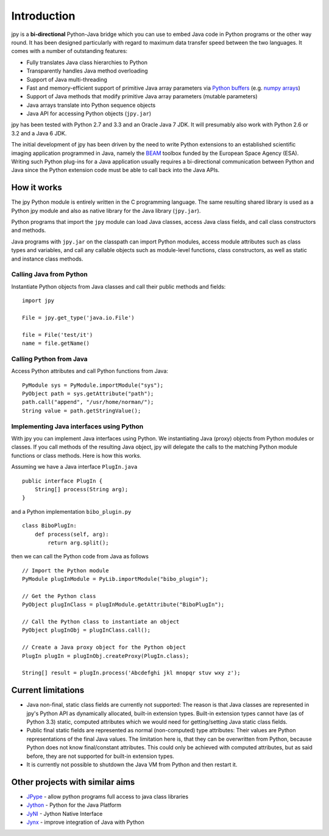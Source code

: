 ############
Introduction
############

jpy is a **bi-directional** Python-Java bridge which you can use to embed Java code in Python programs or the other
way round. It has been designed particularly with regard to maximum data transfer speed between the two languages.
It comes with a number of outstanding features:

* Fully translates Java class hierarchies to Python
* Transparently handles Java method overloading
* Support of Java multi-threading
* Fast and memory-efficient support of primitive Java array parameters via `Python buffers <http://docs.python.org/3.3/c-api/buffer.html>`_
  (e.g. `numpy arrays <http://docs.scipy.org/doc/numpy/reference/arrays.html>`_)
* Support of Java methods that modify primitive Java array parameters (mutable parameters)
* Java arrays translate into Python sequence objects
* Java API for accessing Python objects (``jpy.jar``)

jpy has been tested with Python 2.7 and 3.3 and an Oracle Java 7 JDK. It will presumably also work with Python 2.6 or
3.2 and a Java 6 JDK.

The initial development of jpy has been driven by the need to write Python extensions to an established scientific
imaging application programmed in Java, namely the `BEAM <http://www.brockmann-consult.de/beam/>`_ toolbox
funded by the European Space Agency (ESA).
Writing such Python plug-ins for a Java application usually requires a bi-directional communication between Python and
Java since the Python extension code must be able to call back into the Java APIs.


************
How it works
************

The jpy Python module is entirely written in the C programming language. The same resulting shared library is used
as a Python jpy module and also as native library for the Java library (``jpy.jar``).

Python programs that import the ``jpy`` module can load Java classes, access Java class fields, and call class
constructors and methods.

Java programs with ``jpy.jar`` on the classpath can import Python modules, access module attributes such as class
types and variables, and call any callable objects such as module-level functions, class constructors, as well as
static and instance class methods.


Calling Java from Python
========================

Instantiate Python objects from Java classes and call their public methods and fields::

    import jpy

    File = jpy.get_type('java.io.File')

    file = File('test/it')
    name = file.getName()



Calling Python from Java
========================

Access Python attributes and call Python functions from Java::

    PyModule sys = PyModule.importModule("sys");
    PyObject path = sys.getAttribute("path");
    path.call("append", "/usr/home/norman/");
    String value = path.getStringValue();


Implementing Java interfaces using Python
=========================================

With jpy you can implement Java interfaces using Python. We instantiating Java (proxy) objects from Python modules or
classes. If you call methods of the resulting Java object, jpy will delegate the calls to the matching Python
module functions or class methods. Here is how this works.

Assuming we have a Java interface ``PlugIn.java`` ::

    public interface PlugIn {
        String[] process(String arg);
    }

and a Python implementation ``bibo_plugin.py`` ::

    class BiboPlugIn:
        def process(self, arg):
            return arg.split();


then we can call the Python code from Java as follows ::

    // Import the Python module
    PyModule plugInModule = PyLib.importModule("bibo_plugin");

    // Get the Python class
    PyObject plugInClass = plugInModule.getAttribute("BiboPlugIn");

    // Call the Python class to instantiate an object
    PyObject plugInObj = plugInClass.call();

    // Create a Java proxy object for the Python object
    PlugIn plugIn = plugInObj.createProxy(PlugIn.class);

    String[] result = plugIn.process('Abcdefghi jkl mnopqr stuv wxy z');


*******************
Current limitations
*******************

* Java non-final, static class fields are currently not supported:
  The reason is that Java classes are represented in jpy's Python API as dynamically allocated, built-in
  extension types. Built-in extension types cannot have (as of Python 3.3) static, computed
  attributes which we would need for getting/setting Java static class fields.
* Public final static fields are represented as normal (non-computed) type attributes:
  Their values are Python representations of the final Java values. The limitation here is, that they
  can be overwritten from Python, because Python does not know final/constant attributes. This could
  only be achieved with computed attributes, but as said before, they are not supported for
  built-in extension types.
* It is currently not possible to shutdown the Java VM from Python and then restart it.


********************************
Other projects with similar aims
********************************

* `JPype <http://jpype.sourceforge.net/>`_ - allow python programs full access to java class libraries
* `Jython <http://www.jython.org/>`_ - Python for the Java Platform
* `JyNI <http://jyni.org/>`_ - Jython Native Interface
* `Jynx <https://code.google.com/p/jynx/>`_ - improve integration of Java with Python
